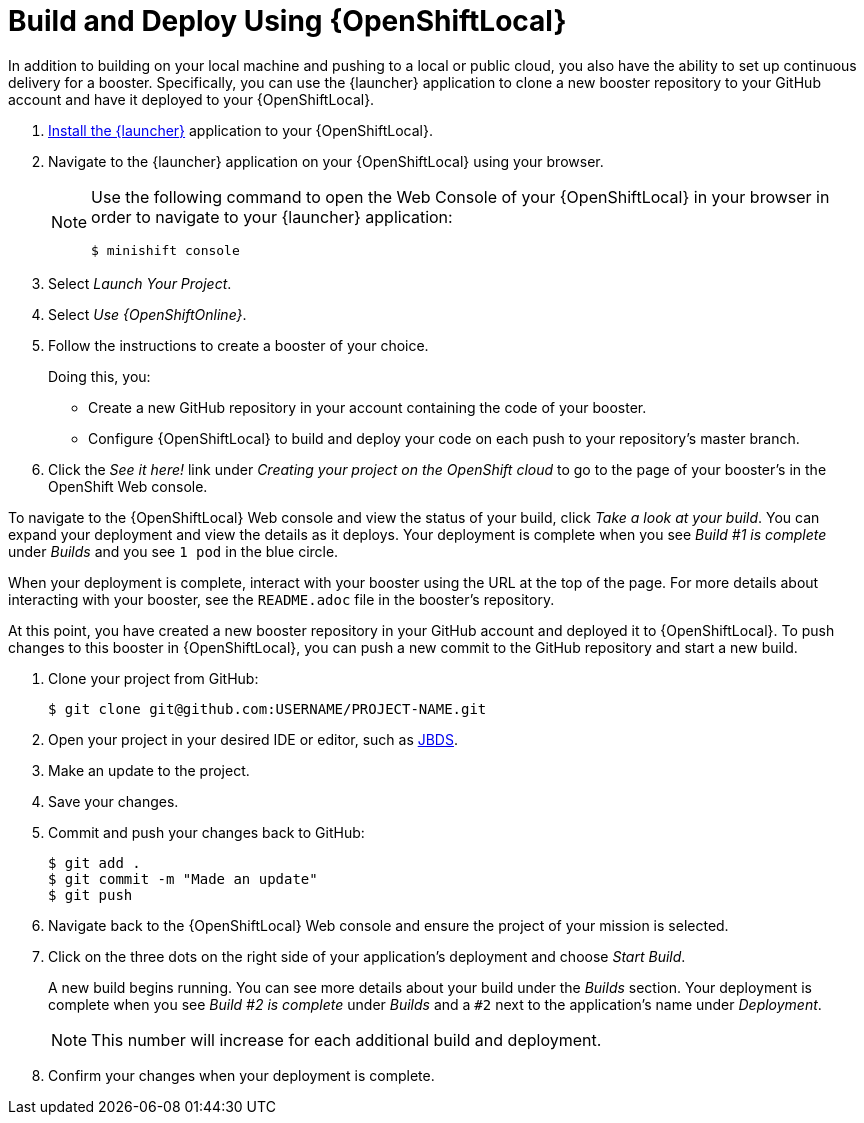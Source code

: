 = Build and Deploy Using {OpenShiftLocal}

In addition to building on your local machine and pushing to a local or public cloud, you also have the ability to set up continuous delivery for a booster. Specifically, you can use the {launcher} application to clone a new booster repository to your GitHub account and have it deployed to your {OpenShiftLocal}.

. link:{link-launcher-openshift-local-install-guide}#create-launcher-app[Install the {launcher}] application to your {OpenShiftLocal}.
. Navigate to the {launcher} application on your {OpenShiftLocal} using your browser.
+
[NOTE]
====
Use the following command to open the Web Console of your {OpenShiftLocal} in your browser in order to navigate to your {launcher} application:

[source,bash,options="nowrap",subs="attributes+"]
----
$ minishift console
----
====
. Select _Launch Your Project_.
. Select _Use {OpenShiftOnline}_.
. Follow the instructions to create a booster of your choice.
+
Doing this, you:
+
** Create a new GitHub repository in your account containing the code of your booster.
** Configure {OpenShiftLocal} to build and deploy your code on each push to your repository’s master branch.

. Click the _See it here!_ link under _Creating your project on the OpenShift cloud_ to go to the page of your booster's in the OpenShift Web console.

To navigate to the {OpenShiftLocal} Web console and view the status of your build, click _Take a look at your build_. You can expand your deployment and view the details as it deploys. Your deployment is complete when you see _Build #1 is complete_ under _Builds_ and you see `1 pod` in the blue circle.

When your deployment is complete, interact with your booster using the URL at the top of the page. For more details about interacting with your booster, see the `README.adoc` file in the booster's repository.

At this point, you have created a new booster repository in your GitHub account and deployed it to {OpenShiftLocal}. To push changes to this booster in {OpenShiftLocal}, you can push a new commit to the GitHub repository and start a new build.


. Clone your project from GitHub:
+
[source,bash,options="nowrap",subs="attributes+"]
----
$ git clone git@github.com:USERNAME/PROJECT-NAME.git
----

. Open your project in your desired IDE or editor, such as xref:use_devstudio[JBDS].
. Make an update to the project.
. Save your changes.
. Commit and push your changes back to GitHub:
+
[source,bash,options="nowrap",subs="attributes+"]
----
$ git add .
$ git commit -m "Made an update"
$ git push
----

. Navigate back to the {OpenShiftLocal} Web console and ensure the project of your mission is selected.
. Click on the three dots on the right side of your application's deployment and choose _Start Build_.
+
A new build begins running. You can see more details about your build under the _Builds_ section. Your deployment is complete when you see _Build #2 is complete_ under _Builds_ and a `#2` next to the application's name under _Deployment_.
+
NOTE: This number will increase for each additional build and deployment.

. Confirm your changes when your deployment is complete.

